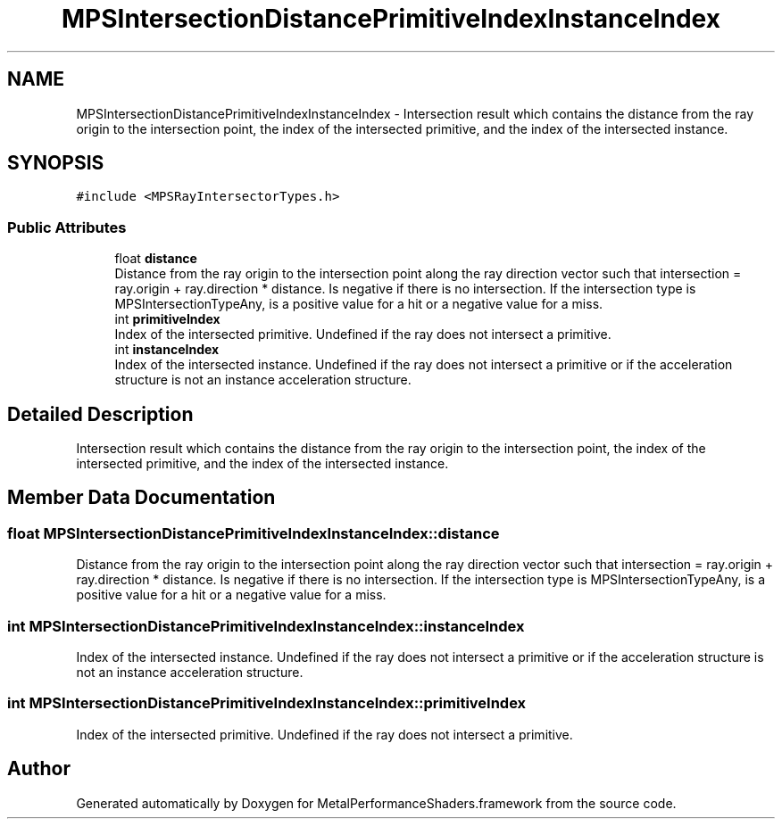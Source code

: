 .TH "MPSIntersectionDistancePrimitiveIndexInstanceIndex" 3 "Sat May 12 2018" "Version MetalPerformanceShaders-116" "MetalPerformanceShaders.framework" \" -*- nroff -*-
.ad l
.nh
.SH NAME
MPSIntersectionDistancePrimitiveIndexInstanceIndex \- Intersection result which contains the distance from the ray origin to the intersection point, the index of the intersected primitive, and the index of the intersected instance\&.  

.SH SYNOPSIS
.br
.PP
.PP
\fC#include <MPSRayIntersectorTypes\&.h>\fP
.SS "Public Attributes"

.in +1c
.ti -1c
.RI "float \fBdistance\fP"
.br
.RI "Distance from the ray origin to the intersection point along the ray direction vector such that intersection = ray\&.origin + ray\&.direction * distance\&. Is negative if there is no intersection\&. If the intersection type is MPSIntersectionTypeAny, is a positive value for a hit or a negative value for a miss\&. "
.ti -1c
.RI "int \fBprimitiveIndex\fP"
.br
.RI "Index of the intersected primitive\&. Undefined if the ray does not intersect a primitive\&. "
.ti -1c
.RI "int \fBinstanceIndex\fP"
.br
.RI "Index of the intersected instance\&. Undefined if the ray does not intersect a primitive or if the acceleration structure is not an instance acceleration structure\&. "
.in -1c
.SH "Detailed Description"
.PP 
Intersection result which contains the distance from the ray origin to the intersection point, the index of the intersected primitive, and the index of the intersected instance\&. 
.SH "Member Data Documentation"
.PP 
.SS "float MPSIntersectionDistancePrimitiveIndexInstanceIndex::distance"

.PP
Distance from the ray origin to the intersection point along the ray direction vector such that intersection = ray\&.origin + ray\&.direction * distance\&. Is negative if there is no intersection\&. If the intersection type is MPSIntersectionTypeAny, is a positive value for a hit or a negative value for a miss\&. 
.SS "int MPSIntersectionDistancePrimitiveIndexInstanceIndex::instanceIndex"

.PP
Index of the intersected instance\&. Undefined if the ray does not intersect a primitive or if the acceleration structure is not an instance acceleration structure\&. 
.SS "int MPSIntersectionDistancePrimitiveIndexInstanceIndex::primitiveIndex"

.PP
Index of the intersected primitive\&. Undefined if the ray does not intersect a primitive\&. 

.SH "Author"
.PP 
Generated automatically by Doxygen for MetalPerformanceShaders\&.framework from the source code\&.

